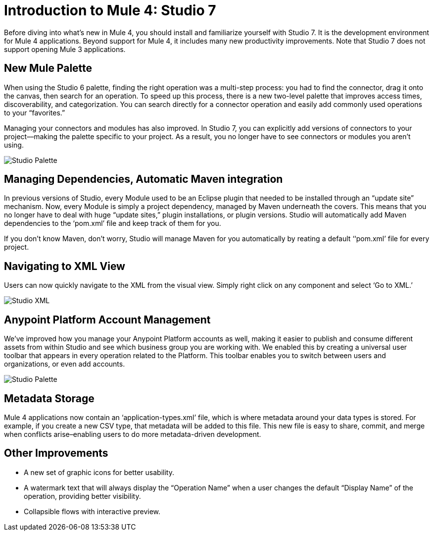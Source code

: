 = Introduction to Mule 4: Studio 7

Before diving into what's new in Mule 4, you should install and familiarize yourself with Studio 7. It is the development environment for Mule 4 applications. Beyond support for Mule 4, it includes many new productivity improvements. Note that Studio 7 does not support opening Mule 3 applications.

== New Mule Palette
When using the Studio 6 palette, finding the right operation was a multi-step process: you had to find the connector, drag it onto the canvas, then search for an operation. To speed up this process, there is a new two-level palette that improves access times, discoverability, and categorization. You can search directly for a connector operation and easily add commonly used operations to your “favorites.”

Managing your connectors and modules has also improved. In Studio 7, you can explicitly add versions of connectors to your project––making the palette specific to your project. As a result, you no longer have to see connectors or modules you aren’t using.

image:studio-palette.png[Studio Palette]

== Managing Dependencies, Automatic Maven integration

In previous versions of Studio, every Module used to be an Eclipse plugin that needed to be installed through an “update site” mechanism. Now, every Module is simply a project dependency, managed by Maven underneath the covers. This means that you no longer have to deal with huge “update sites,” plugin installations, or plugin versions. Studio will automatically add Maven dependencies to the ‘pom.xml’ file and keep track of them for you.

If you don't know Maven, don't worry, Studio will manage Maven for you automatically by reating a default ‘‘pom.xml’ file for every project.

== Navigating to XML View

Users can now quickly navigate to the XML from the visual view. Simply right click on any component and select ‘Go to XML.’

image:studio-go-to-xml.png[Studio XML]

== Anypoint Platform Account Management
We’ve improved how you manage your Anypoint Platform accounts as well, making it easier to publish and consume different assets from within Studio and see which business group you are working with. We enabled this by creating a universal user toolbar that appears in every operation related to the Platform. This toolbar enables you to switch between users and organizations, or even add accounts.

image:studio-palette.png[Studio Palette]

== Metadata Storage
Mule 4 applications now contain an ‘application-types.xml’ file, which is where metadata around your data types is stored. For example, if you create a new CSV type, that metadata will be added to this file. This new file is easy to share, commit, and merge when conflicts arise–enabling users to do more metadata-driven development.

== Other Improvements

* A new set of graphic icons for better usability.
* A watermark text  that will always display the “Operation Name” when a user changes the default “Display Name” of the operation, providing better visibility.
* Collapsible flows with interactive preview.
